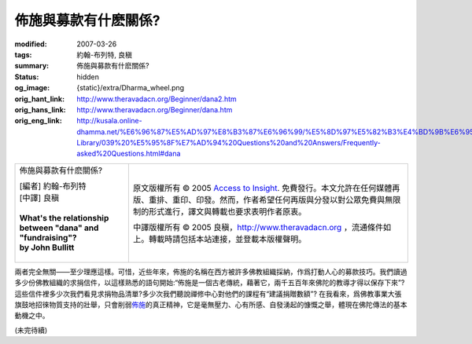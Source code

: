 佈施與募款有什麽關係?
=====================

:modified: 2007-03-26
:tags: 約翰-布列特, 良稹
:summary: 佈施與募款有什麽關係?
:status: hidden
:og_image: {static}/extra/Dharma_wheel.png
:orig_hant_link: http://www.theravadacn.org/Beginner/dana2.htm
:orig_hans_link: http://www.theravadacn.org/Beginner/dana.htm
:orig_eng_link: http://kusala.online-dhamma.net/%E6%96%87%E5%AD%97%E8%B3%87%E6%96%99/%E5%8D%97%E5%82%B3%E4%BD%9B%E6%95%99%E5%9C%96%E6%9B%B8%E9%A4%A8%20Theravada%20Buddhism%20E-Library/039%20%E5%95%8F%E7%AD%94%20Questions%20and%20Answers/Frequently-asked%20Questions.html#dana


.. role:: small
   :class: is-size-7

.. role:: fake-title
   :class: is-size-2 has-text-weight-bold

.. role:: fake-title-2
   :class: is-size-3

.. list-table::
   :class: table is-bordered is-striped is-narrow stack-th-td-on-mobile
   :widths: auto

   * - .. container:: has-text-centered

          :fake-title:`佈施與募款有什麽關係?`

          | [編者] 約翰-布列特
          | [中譯] 良稹
          |
          | **What's the relationship between "dana" and "fundraising"?**
          | **by John Bullitt**
          |

     - .. container:: has-text-centered

          原文版權所有 © 2005 `Access to Insight`_. 免費發行。本文允許在任何媒體再版、重排、重印、印發。然而，作者希望任何再版與分發以對公眾免費與無限制的形式進行，譯文與轉載也要求表明作者原衷。

          中譯版權所有 © 2005 良稹，http://www.theravadacn.org ，流通條件如上。轉載時請包括本站連接，並登載本版權聲明。


兩者完全無關——至少理應這樣。可惜，近些年來，佈施的名稱在西方被許多佛教組織採納，作爲打動人心的募款技巧。我們讀過多少份佛教組織的求捐信件，以這樣熟悉的語句開始:“佈施是一個古老傳統，藉著它，兩千五百年來佛陀的教導才得以保存下來”? 這些信件裡多少次我們看見求捐物品清單?多少次我們聽說禪修中心對他們的課程有“建議捐贈數額”? 在我看來，爲佛教事業大張旗鼓地招徠物質支持的壯舉，只會削弱\ `佈施`_\ 的真正精神，它是毫無壓力、心有所感、自發湧起的慷慨之舉，體現在佛陀傳法的基本動機之中。

(未完待續)

.. _Access to Insight: https://www.accesstoinsight.org/
.. _佈施: {filename}dana-caga%zh-hant.rst
